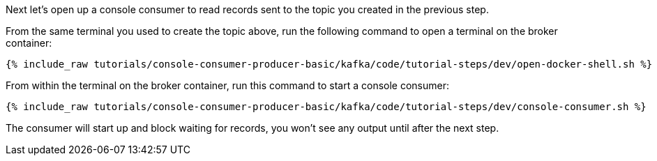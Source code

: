 Next let's open up a console consumer to read records sent to the topic you created in the previous step.

From the same terminal you used to create the topic above, run the following command to open a terminal on the broker container:

+++++
<pre class="snippet"><code class="shell">{% include_raw tutorials/console-consumer-producer-basic/kafka/code/tutorial-steps/dev/open-docker-shell.sh %}</code></pre>
+++++

From within the terminal on the broker container, run this command to start a console consumer:

+++++
<pre class="snippet"><code class="shell">{% include_raw tutorials/console-consumer-producer-basic/kafka/code/tutorial-steps/dev/console-consumer.sh %}</code></pre>
+++++

The consumer will start up and block waiting for records, you won't see any output until after the next step.
